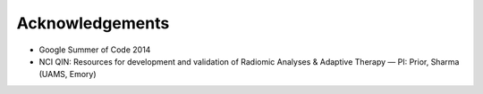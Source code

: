 ****************
Acknowledgements
****************

* Google Summer of Code 2014

* NCI QIN: Resources for development and validation of Radiomic Analyses & Adaptive Therapy — PI: Prior, Sharma (UAMS, Emory)